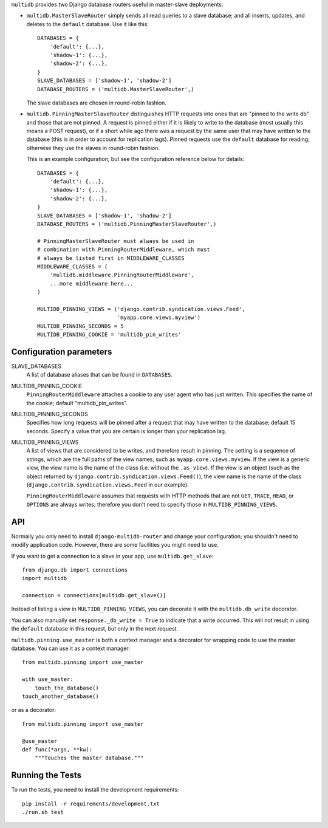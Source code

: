 ``multidb`` provides two Django database routers useful in master-slave
deployments:

* ``multidb.MasterSlaveRouter`` simply sends all read queries to a
  slave database; and all inserts, updates, and deletes to the
  ``default`` database. Use it like this::

     DATABASES = {
         'default': {...},
         'shadow-1': {...},
         'shadow-2': {...},
     }
     SLAVE_DATABASES = ['shadow-1', 'shadow-2']
     DATABASE_ROUTERS = ('multidb.MasterSlaveRouter',)

  The slave databases are chosen in round-robin fashion.

* ``multidb.PinningMasterSlaveRouter`` distinguishes HTTP requests
  into ones that are "pinned to the write db" and those that are not
  pinned. A request is pinned either if it is likely to write to the
  database (most usually this means a POST request), or if a short
  while ago there was a request by the same user that may have
  written to the database (this is in order to account for
  replication lags). Pinned requests use the ``default`` database for
  reading; otherwise they use the slaves in round-robin fashion.

  This is an example configuration; but see the configuration
  reference below for details::

     DATABASES = {
         'default': {...},
         'shadow-1': {...},
         'shadow-2': {...},
     }
     SLAVE_DATABASES = ['shadow-1', 'shadow-2']
     DATABASE_ROUTERS = ('multidb.PinningMasterSlaveRouter',)

     # PinningMasterSlaveRouter must always be used in
     # combination with PinningRouterMiddleware, which must
     # always be listed first in MIDDLEWARE_CLASSES
     MIDDLEWARE_CLASSES = (
         'multidb.middleware.PinningRouterMiddleware',
         ...more middleware here...
     )

     MULTIDB_PINNING_VIEWS = ('django.contrib.syndication.views.Feed',
                              'myapp.core.views.myview')
     MULTIDB_PINNING_SECONDS = 5
     MULTIDB_PINNING_COOKIE = 'multidb_pin_writes'

Configuration parameters
========================

SLAVE_DATABASES
   A list of database aliases that can be found in ``DATABASES``.

MULTIDB_PINNING_COOKIE
   ``PinningRouterMiddleware`` attaches a cookie to any user agent who
   has just written. This specifies the name of the cookie; default
   "multidb_pin_writes".
   
MULTIDB_PINNING_SECONDS
   Specifies how long requests will be pinned after a request that may
   have written to the database; default 15 seconds. Specify a value
   that you are certain is longer than your replication lag.

MULTIDB_PINNING_VIEWS
   A list of views that are considered to be writes, and therefore
   result in pinning.  The setting is a sequence of strings, which are
   the full paths of the view names, such as
   ``myapp.core.views.myview``. If the view is a generic view, the
   view name is the name of the class (i.e. without the ``.as_view``).
   If the view is an object (such as the object returned by
   ``django.contrib.syndication.views.Feed()``), the view name is the
   name of the class (``django.contrib.syndication.views.Feed`` in our
   example).

   ``PinningRouterMiddleware`` assumes that requests with HTTP methods
   that are not ``GET``, ``TRACE``, ``HEAD``, or ``OPTIONS`` are
   always writes; therefore you don't need to specify those in
   ``MULTIDB_PINNING_VIEWS``.

API
===

Normally you only need to install ``django-multidb-router`` and change
your configuration; you shouldn't need to modify application code.
However, there are some facilities you might need to use.

If you want to get a connection to a slave in your app, use
``multidb.get_slave``::

    from django.db import connections
    import multidb

    connection = connections[multidb.get_slave()]

Instead of listing a view in ``MULTIDB_PINNING_VIEWS``, you can
decorate it with the ``multidb.db_write`` decorator.

You can also manually set ``response._db_write = True`` to indicate
that a write occurred. This will not result in using the ``default``
database in this request, but only in the next request.

``multidb.pinning.use_master`` is both a context manager and a
decorator for wrapping code to use the master database. You can use it
as a context manager::

    from multidb.pinning import use_master

    with use_master:
        touch_the_database()
    touch_another_database()

or as a decorator::

    from multidb.pinning import use_master

    @use_master
    def func(*args, **kw):
        """Touches the master database."""

Running the Tests
=================

To run the tests, you need to install the development requirements::

    pip install -r requirements/development.txt
    ./run.sh test
